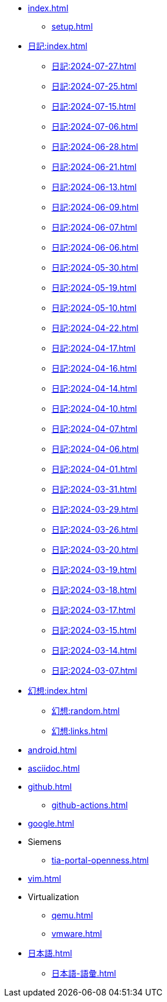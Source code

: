 [ROOT]
* xref:index.adoc[]
** xref:setup.adoc[]

[journal]
* xref:日記:index.adoc[]
** xref:日記:2024-07-27.adoc[]
** xref:日記:2024-07-25.adoc[]
** xref:日記:2024-07-15.adoc[]
** xref:日記:2024-07-06.adoc[]
** xref:日記:2024-06-28.adoc[]
** xref:日記:2024-06-21.adoc[]
** xref:日記:2024-06-13.adoc[]
** xref:日記:2024-06-09.adoc[]
** xref:日記:2024-06-07.adoc[]
** xref:日記:2024-06-06.adoc[]
** xref:日記:2024-05-30.adoc[]
** xref:日記:2024-05-19.adoc[]
** xref:日記:2024-05-10.adoc[]
** xref:日記:2024-04-22.adoc[]
** xref:日記:2024-04-17.adoc[]
** xref:日記:2024-04-16.adoc[]
** xref:日記:2024-04-14.adoc[]
** xref:日記:2024-04-10.adoc[]
** xref:日記:2024-04-07.adoc[]
** xref:日記:2024-04-06.adoc[]
** xref:日記:2024-04-01.adoc[]
** xref:日記:2024-03-31.adoc[]
** xref:日記:2024-03-29.adoc[]
** xref:日記:2024-03-26.adoc[]
** xref:日記:2024-03-20.adoc[]
** xref:日記:2024-03-19.adoc[]
** xref:日記:2024-03-18.adoc[]
** xref:日記:2024-03-17.adoc[]
** xref:日記:2024-03-15.adoc[]
** xref:日記:2024-03-14.adoc[]
** xref:日記:2024-03-07.adoc[]

[幻想]
* xref:幻想:index.adoc[]
** xref:幻想:random.adoc[]
** xref:幻想:links.adoc[]

[Android]
* xref:android.adoc[]

[AsciiDoc]
* xref:asciidoc.adoc[]

[Github]
* xref:github.adoc[]
** xref:github-actions.adoc[]

[Google]
* xref:google.adoc[]

[Siemens]
* Siemens
** xref:tia-portal-openness.adoc[]

[Vim]
* xref:vim.adoc[]

[Virtualization]
* Virtualization
** xref:qemu.adoc[]
** xref:vmware.adoc[]

[日本語]
* xref:日本語.adoc[]
** xref:日本語-語彙.adoc[]
